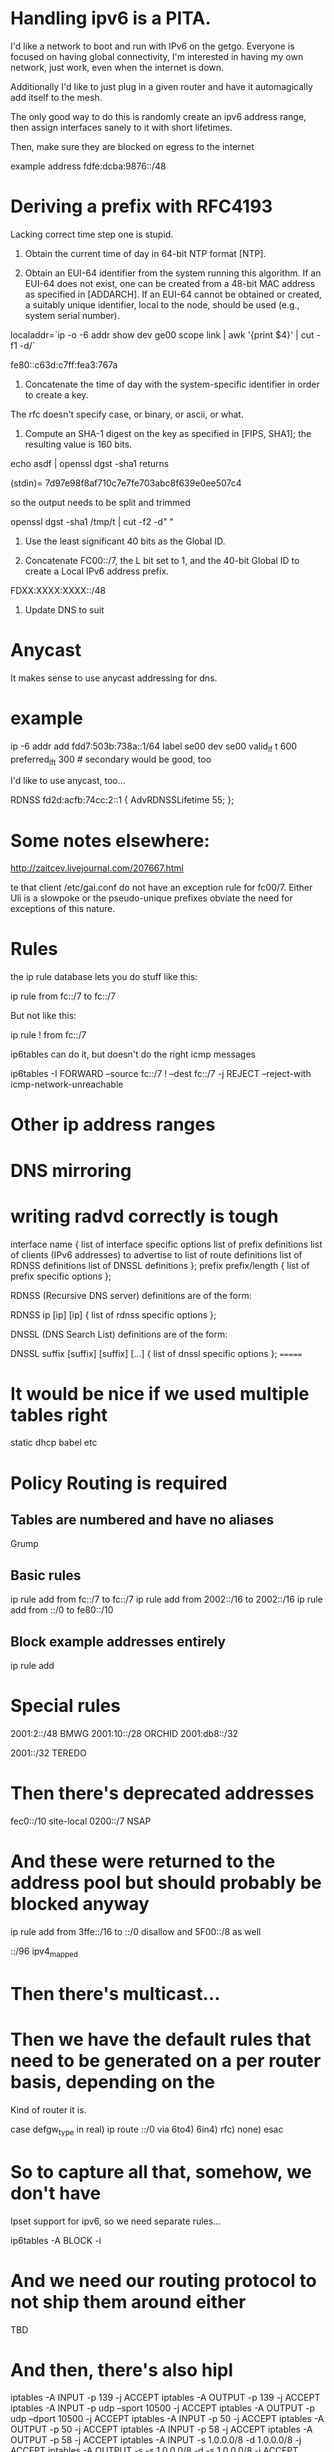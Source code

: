* Handling ipv6 is a PITA.

I'd like a network to boot and run with IPv6 on the getgo. Everyone
is focused on having global connectivity, I'm interested in 
having my own network, just work, even when the internet is down.

Additionally I'd like to just plug in a given router and 
have it automagically add itself to the mesh.

The only good way to do this is randomly create an ipv6 address
range, then assign interfaces sanely to it with short lifetimes.

Then, make sure they are blocked on egress to the internet

example address fdfe:dcba:9876::/48

* Deriving a prefix with RFC4193

  Lacking correct time step one is stupid. 

     1) Obtain the current time of day in 64-bit NTP format [NTP].

     2) Obtain an EUI-64 identifier from the system running this
        algorithm.  If an EUI-64 does not exist, one can be created from
        a 48-bit MAC address as specified in [ADDARCH].  If an EUI-64
        cannot be obtained or created, a suitably unique identifier,
        local to the node, should be used (e.g., system serial number).

localaddr=`ip -o -6 addr show dev ge00 scope link | awk '{print $4}' | cut 
-f1 -d/`

fe80::c63d:c7ff:fea3:767a

     3) Concatenate the time of day with the system-specific identifier
        in order to create a key.

The rfc doesn't specify case, or binary, or ascii, or what.

     4) Compute an SHA-1 digest on the key as specified in [FIPS, SHA1];
        the resulting value is 160 bits.

echo asdf | openssl dgst -sha1 returns

(stdin)= 7d97e98f8af710c7e7fe703abc8f639e0ee507c4

so the output needs to be split and trimmed

openssl dgst -sha1 /tmp/t | cut -f2 -d" "

     5) Use the least significant 40 bits as the Global ID.

     6) Concatenate FC00::/7, the L bit set to 1, and the 40-bit Global
        ID to create a Local IPv6 address prefix.

FDXX:XXXX:XXXX::/48

     7) Update DNS to suit

* Anycast

It makes sense to use anycast addressing for dns.

* example 
ip -6 addr add fdd7:503b:738a::1/64 label se00 dev se00 valid_lf
t 600  preferred_lft 300 # secondary would be good, too

I'd like to use anycast, too...

	RDNSS fd2d:acfb:74cc:2::1
	{
		AdvRDNSSLifetime 55;
	};

* Some notes elsewhere:

http://zaitcev.livejournal.com/207667.html
 
te that client /etc/gai.conf do not have an exception rule for fc00/7. Either Uli is a slowpoke or the pseudo-unique prefixes obviate the need for exceptions of this nature.

* Rules

the ip rule database lets you do stuff like this:

ip rule from fc::/7 to fc::/7 

But not like this:

ip rule ! from fc::/7

ip6tables can do it, but doesn't do the right icmp messages

ip6tables -I FORWARD --source fc::/7 ! --dest fc::/7 -j REJECT --reject-with icmp-network-unreachable

* Other ip address ranges

* DNS mirroring

* writing radvd correctly is tough


       interface name {
            list of interface specific options
            list of prefix definitions
            list of clients (IPv6 addresses) to advertise to
            list of route definitions
            list of RDNSS definitions
            list of DNSSL definitions
       };
       prefix prefix/length {
            list of prefix specific options
       };

       RDNSS (Recursive DNS server) definitions are of the form:

       RDNSS ip [ip] [ip] {
            list of rdnss specific options
       };

       DNSSL (DNS Search List) definitions are of the form:

       DNSSL suffix [suffix] [suffix] [...] {
            list of dnssl specific options
       };
=======
* It would be nice if we used multiple tables right

static
dhcp
babel
etc

* Policy Routing is required
** Tables are numbered and have no aliases
   Grump
** Basic rules

ip rule add from fc::/7 to fc::/7
ip rule add from 2002::/16 to 2002::/16
ip rule add from ::/0 to fe80::/10
** Block example addresses entirely
ip rule add 

* Special rules

2001:2::/48 BMWG
2001:10::/28 ORCHID
2001:db8::/32

2001::/32 TEREDO

* Then there's deprecated addresses

fec0::/10 site-local
0200::/7 NSAP

* And these were returned to the address pool but should probably be blocked anyway
ip rule add from 3ffe::/16 to ::/0
   disallow
and 5F00::/8 as well

::/96 ipv4_mapped

* Then there's multicast...

* Then we have the default rules that need to be generated on a per router basis, depending on the
Kind of router it is.

case defgw_type in
     real) ip route ::/0 via 
     6to4)
     6in4)
     rfc)
     none)
esac

* So to capture all that, somehow, we don't have 
Ipset support for ipv6, so we need separate rules...

ip6tables -A BLOCK -i 

* And we need our routing protocol to not ship them around either

TBD

* And then, there's also hipl

    iptables -A INPUT -p 139 -j ACCEPT
    iptables -A OUTPUT -p 139 -j ACCEPT
    iptables -A INPUT -p udp --sport 10500 -j ACCEPT
    iptables -A OUTPUT -p udp --dport 10500 -j ACCEPT
    iptables -A INPUT -p 50 -j ACCEPT
    iptables -A OUTPUT -p 50 -j ACCEPT
    iptables -A INPUT -p 58 -j ACCEPT
    iptables -A OUTPUT -p 58 -j ACCEPT
    iptables -A INPUT -s 1.0.0.0/8 -d 1.0.0.0/8 -j ACCEPT
    iptables -A OUTPUT -s -s 1.0.0.0/8 -d -s 1.0.0.0/8 -j ACCEPT
    ip6tables -A INPUT -s 2001:0010::/28 -d 2001:0010::/28 -j ACCEPT
    ip6tables -A OUTPUT -s 2001:0010::/28 -d 2001:0010::/28 -j ACCEPT

* And THEN there is matching on acks and stuff like that

Ip6tables -m ip6header --soft --header proto 7

Or maybe 

ip6tables --protocol tcp 

* And then there is 'recent'

* And allowing sctp would be good

* prototypes
** Blocking

-- reject with destination unreachable actually
-- but rate limit to below available bandwidth

ip6tables -A INPUT --source 2001:db8::/32 -j DROP

-- but it is better to have a chattier network 
internally

ip6tables -A INPUT --source 2001:db8::/32 -j REJECT --reject-with icmp-net-unreachable

Except that icmp-net-unreachable is not available, at least in the version of ip6tables that I have...

** Rate limiting

And if we're going to reject this stuff, we really
want to rate limit the results, too

** Qos Marking
ip6tables -A INPUT --protocol udp -m multiport --ports 53,123 -j CONNMARK --set-xmark 0x01

ip rule add from fc::/7 to fc::/7
ip rule add from 2002::/16 to 2002::/16
ip rule add from ::/0 to fe80::/10

** Block example addresses entirely
ip rule add 

* Special rules

2001:2::/48 BMWG
2001:10::/28 ORCHID
2001:db8::/32

2001::/32 TEREDO
